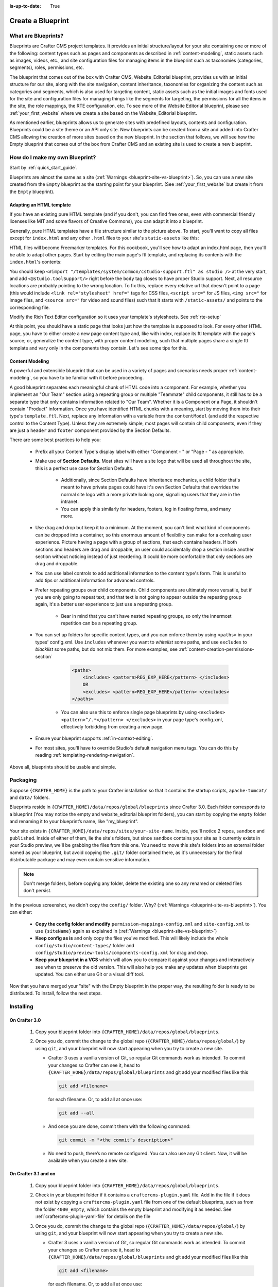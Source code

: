 :is-up-to-date: True

.. index:: Create a Blueprint

.. _create-a-blueprint:

==================
Create a Blueprint
==================

--------------------
What are Blueprints?
--------------------

Blueprints are Crafter CMS project templates.  It provides an initial structure/layout for your site containing one or more of the following: content types such as pages and components as described in :ref:`content-modeling`, static assets such as images, videos, etc., and site configuration files for managing items in the blueprint such as taxonomies (categories, segments), roles, permissions, etc.

.. image:: /_static/images/blueprint/blueprint-anatomy.png
   :alt: Cook Books - Blueprint Anatomy
   :width: 65 %
   :align: center

The blueprint that comes out of the box with Crafter CMS, Website_Editorial blueprint, provides us with an initial structure for our site, along with the site navigation, content inheritance, taxonomies for organizing the content such as categories and segments, which is also used for targeting content, static assets such as the initial images and fonts used for the site and configuration files for managing things like the segments for targeting, the permissions for all the items in the site, the role mappings, the RTE configuration, etc.  To see more of the Website Editorial blueprint, please see :ref:`your_first_website` where we create a site based on the Website_Editorial blueprint.

As mentioned earlier, blueprints allows us to generate sites with predefined layouts, contents and configuration.  Blueprints could be a site theme or an API only site.  New blueprints can be created from a site and added into Crafter CMS allowing the creation of more sites based on the new blueprint.  In the section that follows, we will see how the Empty blueprint that comes out of the box from Crafter CMS and an existing site is used to create a new blueprint.

-------------------------------
How do I make my own Blueprint?
-------------------------------

Start by :ref:`quick_start_guide`.

Blueprints are almost the same as a site (:ref:`Warnings <blueprint-site-vs-blueprint>`). So, you can use a new site created from the ``Empty`` blueprint as the starting point for your blueprint. (See :ref:`your_first_website` but create it from the ``Empty`` blueprint).

^^^^^^^^^^^^^^^^^^^^^^^^^
Adapting an HTML template
^^^^^^^^^^^^^^^^^^^^^^^^^

If you have an existing pure HTML template (and if you don't, you can find free ones, even with commercial friendly licenses like MIT and some flavors of Creative Commons), you can adapt it into a blueprint.

.. image:: /_static/images/blueprint/blueprint-sample-template-anatomy.png
	        :alt: Cook Books - Template Anatomy
	        :align: center

Generally, pure HTML templates have a file structure similar to the picture above. To start, you'll want to copy all files except for ``index.html`` and any other ``.html`` files to your site's ``static-assets`` like this:

.. image:: /_static/images/blueprint/blueprint-template-static-assets.png
	        :width: 65%
	        :alt: Copy folders to static-assets
	        :align: center

HTML files will become Freemarker templates. For this cookbook, you'll see how to adapt an index.html page, then you'll be able to adapt other pages. Start by editing the main page's ftl template, and replacing its contents with the ``index.html``'s contents:

.. image:: /_static/images/blueprint/blueprint-edit-freemarker.png
	        :width: 65%
	        :alt: Copy index.html contents to page ftl file.
	        :align: center

You should keep ``<#import "/templates/system/common/cstudio-support.ftl" as studio />`` at the very start, and add ``<@studio.toolSupport/>`` right before the ``body`` tag closes to have proper Studio support. Next, all resource locations are probably pointing to the wrong location. To fix this, replace every relative url that doesn't point to a page (this would include ``<link rel="stylesheet" href="`` tags for CSS files, ``<script src="`` for JS files, ``<img src="`` for image files, and ``<source src="`` for video and sound files) such that it starts with ``/static-assets/`` and points to the corresponding file.

Modify the Rich Text Editor configuration so it uses your template's stylesheets. See :ref:`rte-setup`

At this point, you should have a static page that looks just how the template is supposed to look. For every other HTML page, you have to either create a new page content type and, like with index, replace its ftl template with the page's source; or, generalize the content type, with proper content modeling, such that multiple pages share a single ftl template and vary only in the components they contain. Let's see some tips for this.

^^^^^^^^^^^^^^^^
Content Modeling
^^^^^^^^^^^^^^^^

A powerful and extensible blueprint that can be used in a variety of pages and scenarios needs proper :ref:`content-modeling`, so you have to be familiar with it before proceeding.

A good blueprint separates each meaningful chunk of HTML code into a component. For example, whether you implement an "Our Team" section using a repeating group or multiple "Teammate" child components, it still has to be a separate type that only contains information related to "Our Team". Whether it is a Component or a Page, it shouldn't contain "Product" information. Once you have identified HTML chunks with a meaning, start by moving them into their type's ``template.ftl``. Next, replace any information with a variable from the ``contentModel`` (and add the respective control to the Content Type). Unless they are extremely simple, most pages will contain child components, even if they are just a ``header`` and ``footer`` component provided by the Section Defaults.

There are some best practices to help you:

    * Prefix all your Content Type's display label with either "Component - " or "Page - " as appropriate.
    * Make use of **Section Defaults**. Most sites will have a site logo that will be used all throughout the site, this is a perfect use case for Section Defaults.

       * Additionally, since Section Defaults have inheritance mechanics, a child folder that's meant to have private pages could have it's own Section Defaults that overrides the normal site logo with a more private looking one, signalling users that they are in the intranet.
       * You can apply this similarly for headers, footers, log in floating forms, and many more.
    * Use drag and drop but keep it to a minimum. At the moment, you can't limit what kind of components can be dropped into a container, so this enormous amount of flexibility can make for a confusing user experience. Picture having a page with a group of sections, that each contains headers. If both sections and headers are drag and droppable, an user could accidentally drop a section inside another section without noticing instead of just reordering. It could be more comfortable that only sections are drag and droppable.
    * You can use label controls to add additional information to the content type's form. This is useful to add tips or additional information for advanced controls.
    * Prefer repeating groups over child components. Child components are ultimately more versatile, but if you are only going to repeat text, and that text is not going to appear outside the repeating group again, it's a better user experience to just use a repeating group.

       * Bear in mind that you can't have nested repeating groups, so only the innermost repetition can be a repeating group.
    * You can set up folders for specific content types, and you can enforce them by using ``<paths>`` in your types' config.xml. Use ``includes`` whenever you want to *whitelist* some paths, and use ``excludes`` to *blacklist* some paths, but do not mix them.  For more examples, see :ref:`content-creation-permissions-section`

        .. code-block:: xml

            <paths>
                <includes> <pattern>REG_EXP_HERE</pattern> </includes>
                OR
                <excludes> <pattern>REG_EXP_HERE</pattern> </excludes>
            </paths>

       * You can also use this to enforce single page blueprints by using ``<excludes> <pattern>^/.*</pattern> </excludes>`` in your page type's config.xml, effectively forbidding from creating a new page.
    * Ensure your blueprint supports :ref:`in-context-editing`.
    * For most sites, you'll have to override Studio's default navigation menu tags. You can do this by reading :ref:`templating-rendering-navigation`.

Above all, blueprints should be usable and simple.

---------
Packaging
---------

Suppose ``{CRAFTER_HOME}`` is the path to your Crafter installation so that it contains the startup scripts, ``apache-tomcat/`` and ``data/`` folders.

Blueprints reside in ``{CRAFTER_HOME}/data/repos/global/blueprints`` since Crafter 3.0. Each folder corresponds to a blueprint (You may notice the empty and website_editorial blueprint folders), you can start by copying the ``empty`` folder and renaming it to your blueprint’s name, like "my_blueprint".

Your site exists in ``{CRAFTER_HOME}/data/repos/sites/your-site-name``. Inside, you'll notice 2 repos, ``sandbox`` and ``published``. Inside of either of them, lie the site's folders, but since ``sandbox`` contains your site as it currently exists in your Studio preview, we'll be grabbing the files from this one. You need to move this site's folders into an external folder named as your blueprint, but avoid copying the ``.git/`` folder contained there, as it's unnecessary for the final distributable package and may even contain sensitive information.

.. note:: Don't merge folders, before copying any folder, delete the existing one so any renamed or deleted files don't persist.

.. image:: /_static/images/blueprint/blueprint-package-copy-site.png
	        :width: 100%
	        :alt: Copy ``scripts/``, ``site/``, ``static-assets/``, ``templates/``
	        :align: center

In the previous screenshot, we didn't copy the ``config/`` folder. Why? (:ref:`Warnings <blueprint-site-vs-blueprint>`). You can either:

    * **Copy the config folder and modify** ``permission-mappings-config.xml`` and ``site-config.xml`` to use ``{siteName}`` again as explained in (:ref:`Warnings <blueprint-site-vs-blueprint>`)
    * **Keep config as is** and only copy the files you've modified. This will likely include the whole ``config/studio/content-types/`` folder and ``config/studio/preview-tools/components-config.xml`` for drag and drop.
    * **Keep your blueprint in a VCS** which will allow you to compare it against your changes and interactively see when to preserve the old version. This will also help you make any updates when blueprints get updated. You can either use Git or a visual diff tool.

Now that you have merged your "site" with the Empty blueprint in the proper way, the resulting folder is ready to be distributed. To install, follow the next steps.


----------
Installing
----------

^^^^^^^^^^^^^^
On Crafter 3.0
^^^^^^^^^^^^^^

    #. Copy your blueprint folder into ``{CRAFTER_HOME}/data/repos/global/blueprints``.
    #. Once you do, commit the change to the global repo (``{CRAFTER_HOME}/data/repos/global/``) by using ``git``, and your blueprint will now start appearing when you try to create a new site.
    
       * Crafter 3 uses a vanilla version of Git, so regular Git commands work as intended. To commit your changes so Crafter can see it, head to ``{CRAFTER_HOME}/data/repos/global/blueprints`` and git add your modified files like this

         .. code-block:: sh

            git add <filename>

         for each filename. Or, to add all at once use:

         .. code-block:: sh

	        git add --all

       * And once you are done, commit them with the following command:

         .. code-block:: sh

            git commit -m "<the commit’s description>"

       * No need to push, there’s no remote configured. You can also use any Git client. Now, it will be available when you create a new site.

^^^^^^^^^^^^^^^^^^^^^
On Crafter 3.1 and on
^^^^^^^^^^^^^^^^^^^^^

    #. Copy your blueprint folder into ``{CRAFTER_HOME}/data/repos/global/blueprints``.
    #. Check in your blueprint folder if it contains a ``craftercms-plugin.yaml`` file.  Add in the file if it does not exist by copying a ``craftercms-plugin.yaml`` file from one of the default blueprints, such as from the folder ``4000_empty``, which contains the empty blueprint and modifying it as needed.  See :ref:`craftercms-plugin-yaml-file` for details on the file
    #. Once you do, commit the change to the global repo (``{CRAFTER_HOME}/data/repos/global/``) by using ``git``, and your blueprint will now start appearing when you try to create a new site.

       * Crafter 3 uses a vanilla version of Git, so regular Git commands work as intended. To commit your changes so Crafter can see it, head to ``{CRAFTER_HOME}/data/repos/global/blueprints`` and git add your modified files like this

         .. code-block:: sh

            git add <filename>

         for each filename. Or, to add all at once use:

         .. code-block:: sh

	        git add --all

       * And once you are done, commit them with the following command:

         .. code-block:: sh

            git commit -m "<the commit’s description>"

       * No need to push, there’s no remote configured. You can also use any Git client. Now, it will be available when you create a new site.

.. _craftercms-plugin-yaml-file:

What's in the craftercms-plugin.yaml file?
^^^^^^^^^^^^^^^^^^^^^^^^^^^^^^^^^^^^^^^^^^

The ``craftercms-plugin.yaml`` file contains information for use in Crafter CMS.  We'll take a look at a file used for a blueprint.  Here's a sample taken from the  ``craftercms-plugin.yaml`` for the Empty blueprint.

.. code-block:: yaml
    :linenos:

    # This file describes a plugin for use in Crafter CMS

    # The version of the format for this file
    descriptorVersion: 2

    # Describe the plugin
    plugin:
      type: blueprint
      id: org.craftercms.blueprint.empty
      name: Empty Blueprint
      tags:
        - blueprint
        - website
      version:
        major: 1
        minor: 0
        patch: 0
      description: |
        Simple empty blueprint
      website:
        name: Empty Blueprint
        url: https://craftercms.org
    media:
      screenshots:
        - title: Home Page
          description: Screenshot of the homepage
          url: /studio/static-assets/images/blueprints/empty/bp_empty.png
    developer:
      company:
        name: Crafter Software
        email: info@craftersoftware.com
        url: https://craftersoftware.com/
    build:
      id: c3d2a5444e6a24b5e0481d6ba87901d0b02716c8
      date: 2019-01-23T00:00:00Z
    license:
      name: MIT
      url: https://opensource.org/licenses/MIT
    crafterCmsVersions:
      - major: 3
        minor: 1
        patch: 1
    crafterCmsEditions:
      - community
      - enterprise
    searchEngine: Elasticsearch

where the following fields are required:

- ``descriptorVersion`` - The version of the format for this file (You can copy the value from the ``craftercms-plugin.yaml`` in one of the default blueprints under ``CRAFTER_INSTALL/data/repos/global/blueprints/`` if using a copy from the default)
- ``plugin.type`` - ``blueprint`` for our purposes
- ``plugin.id`` - a unique Id that is meaningful/recognizable to people who will be using the blueprint/plugin
- ``plugin.name`` - blueprint/plugin name (For our blueprint example, it is the blueprint name shown in the **Choose Blueprint** screen of **Create Site**)
- ``plugin.version`` - a version number for the blueprint
- ``plugin.crafterCmsEditions`` - Crafter CMS editions that the blueprint applies to (possible values are, ``community`` and ``enterprise``)
- ``plugin.crafterCmsVersions`` - Crafter CMS versions that the blueprint applies to (look in the :ref:`release-notes` section for the versions available)
- ``plugin.searchEngine`` - search engine that will be used when a site is created from the blueprint (possible values are, ``CrafterSearch`` and ``Elasticsearch``)


-------------------------------------
Editing as a Site vs Editing directly
-------------------------------------

Since a blueprint is very similar in its layout to a site, you can modify a blueprint by modifying a site created with that blueprint and then merging the changes. This has several benefits:

* You can quickly see the effects of your modifications on Studio's preview site.
* You can create components, pages, and other file types through Studio, providing you with base templates, snippets, and type-specific UIs.

.. _blueprint-site-vs-blueprint:

.. warning:: However

    * The ``config/`` folder contains multiple configuration files with the site name. In blueprints, this is generically represented with ``{siteName}``, so you must either only edit config files directly on the blueprint's filesystem, or carefully replace your preview site name with ``{siteName}`` as appropriate. Having an initial version of the blueprint (when it was just copy of the Empty blueprint before making it a site) in a Git repository will be helpful for this.

       * Specifically, ``permission-mappings-config.xml`` and ``site-config.xml`` use ``{siteName}`` in a way where Studio replaces it with the site's name when creating a site. Sample files keep their ``{siteName}``.
       * ``permission-mappings-config.xml`` uses it in ``<site id="{siteName}">``
       * ``site-config.xml`` uses it in ``<wem-project>{siteName}</wem-project>`` and ``<display-name>{siteName}</display-name>``

    * Each site is made up of 2 different Git repos, ``sandbox`` and ``published``. Inside of either of them, lie the site's folders and also the ``.git/`` folder. You need to move this site folders back to the blueprint folder, but avoid copying this ``.git/`` folder, as it's unnecessary for the final distributable package and may even contain sensitive information.

Remember that whenever you edit directly in the filesystem, you need to commit your changes to ensure they are properly reflected.

Small edits after the initial development may be faster by editing the blueprint directly and testing by creating a new site.

